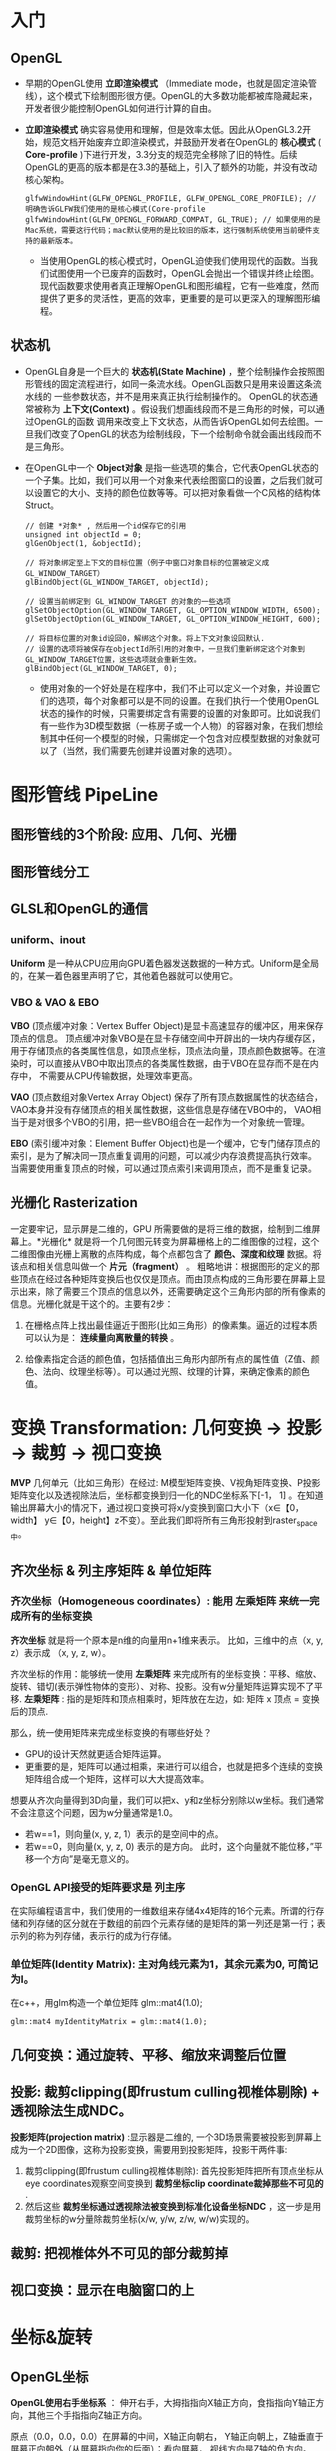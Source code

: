 * 入门
** OpenGL
- 早期的OpenGL使用 *立即渲染模式* （Immediate mode，也就是固定渲染管线），这个模式下绘制图形很方便。OpenGL的大多数功能都被库隐藏起来，开发者很少能控制OpenGL如何进行计算的自由。
- *立即渲染模式* 确实容易使用和理解，但是效率太低。因此从OpenGL3.2开始，规范文档开始废弃立即渲染模式，并鼓励开发者在OpenGL的 *核心模式* ( *Core-profile* )下进行开发，3.3分支的规范完全移除了旧的特性。后续OpenGL的更高的版本都是在3.3的基础上，引入了额外的功能，并没有改动核心架构。
  #+begin_src c++
glfwWindowHint(GLFW_OPENGL_PROFILE, GLFW_OPENGL_CORE_PROFILE); // 明确告诉GLFW我们使用的是核心模式(Core-profile
glfwWindowHint(GLFW_OPENGL_FORWARD_COMPAT, GL_TRUE); // 如果使用的是Mac系统，需要这行代码；mac默认使用的是比较旧的版本，这行强制系统使用当前硬件支持的最新版本。
  #+end_src
  - 当使用OpenGL的核心模式时，OpenGL迫使我们使用现代的函数。当我们试图使用一个已废弃的函数时，OpenGL会抛出一个错误并终止绘图。现代函数要求使用者真正理解OpenGL和图形编程，它有一些难度，然而提供了更多的灵活性，更高的效率，更重要的是可以更深入的理解图形编程。

** 状态机
- OpenGL自身是一个巨大的 *状态机(State Machine)* ，整个绘制操作会按照图形管线的固定流程进行，如同一条流水线。OpenGL函数只是用来设置这条流水线的
  一些参数状态，并不是用来真正执行绘制操作的。 OpenGL的状态通常被称为 *上下文(Context)* 。假设我们想画线段而不是三角形的时候，可以通过OpenGL的函数
  调用来改变上下文状态，从而告诉OpenGL如何去绘图。一旦我们改变了OpenGL的状态为绘制线段，下一个绘制命令就会画出线段而不是三角形。
  
- 在OpenGL中一个 *Object对象* 是指一些选项的集合，它代表OpenGL状态的一个子集。比如，我们可以用一个对象来代表绘图窗口的设置，之后我们就可以设置它的大小、支持的颜色位数等等。可以把对象看做一个C风格的结构体Struct。
  #+begin_src c++
// 创建 *对象* , 然后用一个id保存它的引用
unsigned int objectId = 0;
glGenObject(1, &objectId);

// 将对象绑定至上下文的目标位置（例子中窗口对象目标的位置被定义成GL_WINDOW_TARGET）
glBindObject(GL_WINDOW_TARGET, objectId);

// 设置当前绑定到 GL_WINDOW_TARGET 的对象的一些选项
glSetObjectOption(GL_WINDOW_TARGET, GL_OPTION_WINDOW_WIDTH, 6500);
glSetObjectOption(GL_WINDOW_TARGET, GL_OPTION_WINDOW_HEIGHT, 600);

// 将目标位置的对象id设回0，解绑这个对象。将上下文对象设回默认.
// 设置的选项将被保存在objectId所引用的对象中，一旦我们重新绑定这个对象到GL_WINDOW_TARGET位置，这些选项就会重新生效。
glBindObject(GL_WINDOW_TARGET, 0);
  #+end_src
  - 使用对象的一个好处是在程序中，我们不止可以定义一个对象，并设置它们的选项，每个对象都可以是不同的设置。在我们执行一个使用OpenGL状态的操作的时候，只需要绑定含有需要的设置的对象即可。比如说我们有一些作为3D模型数据（一栋房子或一个人物）的容器对象，在我们想绘制其中任何一个模型的时候，只需绑定一个包含对应模型数据的对象就可以了（当然，我们需要先创建并设置对象的选项）。

* 图形管线 PipeLine

** 图形管线的3个阶段: 应用、几何、光栅
#+ATTR_latex: :width 650   #+ATTR_HTML: :width 6500  #+ATTR_ORG: :width 6500
[[file:OpenGL/pipeline_3stage.jpg]]

#+ATTR_latex: :width 650   #+ATTR_HTML: :width 6500  #+ATTR_ORG: :width 6500
[[file:OpenGL/pipeline_3stage_all.jpg]]

#+ATTR_latex: :width 650   #+ATTR_HTML: :width 6500  #+ATTR_ORG: :width 6500
[[file:OpenGL/pipeline_3stage_2.jpg]]

** 图形管线分工
#+ATTR_latex: :width 650   #+ATTR_HTML: :width 6500  #+ATTR_ORG: :width 6500
[[file:OpenGL/pipeline1.png]]

#+ATTR_latex: :width 650   #+ATTR_HTML: :width 6500  #+ATTR_ORG: :width 6500
[[file:OpenGL/pipeline.png]]


** GLSL和OpenGL的通信
*** uniform、inout
*Uniform* 是一种从CPU应用向GPU着色器发送数据的一种方式。Uniform是全局的，在某一着色器里声明了它，其他着色器就可以使用它。
#+ATTR_latex: :width 650   #+ATTR_HTML: :width 6500  #+ATTR_ORG: :width 6500
[[file:OpenGL/glsl_opengl.jpg]]

*** VBO & VAO & EBO
*VBO* (顶点缓冲对象：Vertex Buffer Object)是显卡高速显存的缓冲区，用来保存顶点的信息。 顶点缓冲对象VBO是在显卡存储空间中开辟出的一块内存缓存区，
用于存储顶点的各类属性信息，如顶点坐标，顶点法向量，顶点颜色数据等。在渲染时，可以直接从VBO中取出顶点的各类属性数据，由于VBO在显存而不是在内存中，
不需要从CPU传输数据，处理效率更高。

*VAO* (顶点数组对象Vertex Array Object) 保存了所有顶点数据属性的状态结合，VAO本身并没有存储顶点的相关属性数据，这些信息是存储在VBO中的，
VAO相当于是对很多个VBO的引用，把一些VBO组合在一起作为一个对象统一管理。

*EBO* (索引缓冲对象：Element Buffer Object)也是一个缓冲，它专门储存顶点的索引，是为了解决同一顶点重复调用的问题，可以减少内存浪费提高执行效率。
当需要使用重复顶点的时候，可以通过顶点索引来调用顶点，而不是重复记录。

** 光栅化 Rasterization
一定要牢记，显示屏是二维的，GPU 所需要做的是将三维的数据，绘制到二维屏幕上。*光栅化* 就是将一个几何图元转变为屏幕栅格上的二维图像的过程，这个二维图像由光栅上离散的点阵构成，每个点都包含了 *颜色、深度和纹理* 数据。将该点和相关信息叫做一个 *片元（fragment）* 。 粗略地讲：根据图形的定义的那些顶点在经过各种矩阵变换后也仅仅是顶点。而由顶点构成的三角形要在屏幕上显示出来，除了需要三个顶点的信息以外，还需要确定这个三角形内部的所有像素的信息。光栅化就是干这个的。主要有2步：
1. 在栅格点阵上找出最佳逼近于图形(比如三角形）的像素集。逼近的过程本质可以认为是： *连续量向离散量的转换* 。
2. 给像素指定合适的颜色值，包括插值出三角形内部所有点的属性值（Z值、颜色、法向、纹理坐标等）。可以通过光照、纹理的计算，来确定像素的颜色值。
   #+ATTR_latex: :width 650   #+ATTR_HTML: :width 6500  #+ATTR_ORG: :width 6500
[[file:OpenGL/rasterization.png]]



* 变换 Transformation: 几何变换 -> 投影 -> 裁剪 -> 视口变换
*MVP* 几何单元（比如三角形）在经过: M模型矩阵变换、V视角矩阵变换、P投影矩阵变化以及透视除法后，坐标都变换到归一化的NDC坐标系下[-1， 1] 。在知道输出屏幕大小的情况下，通过视口变换可将x/y变换到窗口大小下（x∈【0，width】 y∈【0，height】z不变）。至此我们即将所有三角形投射到raster_space中。

#+ATTR_latex: :width 700   #+ATTR_HTML: :width 700  #+ATTR_ORG: :width 700
[[file:OpenGL/MVP.jpg]]

** 齐次坐标 & 列主序矩阵 & 单位矩阵
*** 齐次坐标（Homogeneous coordinates）: 能用 左乘矩阵 来统一完成所有的坐标变换

*齐次坐标*  就是将一个原本是n维的向量用n+1维来表示。 比如，三维中的点（x, y, z）表示成 （x, y, z, w）。

齐次坐标的作用：能够统一使用 *左乘矩阵* 来完成所有的坐标变换：平移、缩放、旋转、错切(表示弹性物体的变形）、对称、投影。没有w分量矩阵运算实现不了平移.
*左乘矩阵* : 指的是矩阵和顶点相乘时，矩阵放在左边，如: 矩阵 x 顶点 = 变换后的顶点.

那么，统一使用矩阵来完成坐标变换的有哪些好处？
- GPU的设计天然就更适合矩阵运算。
- 更重要的是，矩阵可以通过相乘，来进行可以组合，也就是把多个连续的变换矩阵组合成一个矩阵，这样可以大大提高效率。


想要从齐次向量得到3D向量，我们可以把x、y和z坐标分别除以w坐标。我们通常不会注意这个问题，因为w分量通常是1.0。
- 若w==1，则向量(x, y, z, 1）表示的是空间中的点。
- 若w==0，则向量(x, y, z, 0) 表示的是方向。 此时，这个向量就不能位移，”平移一个方向”是毫无意义的。

*** OpenGL API接受的矩阵要求是 *列主序*
在实际编程语言中，我们使用的一维数组来存储4x4矩阵的16个元素。所谓的行存储和列存储的区分就在于数组的前四个元素存储的是矩阵的第一列还是第一行；表示列的称为列存储，表示行的成为行存储。
#+ATTR_latex: :width 800   #+ATTR_HTML: :width 800  #+ATTR_ORG: :width 800
[[file:webgl/column_order.png]]

*** 单位矩阵(Identity Matrix): 主对角线元素为1，其余元素为0, 可简记为I。
在c++，用glm构造一个单位矩阵 glm::mat4(1.0);
#+begin_src c++
glm::mat4 myIdentityMatrix = glm::mat4(1.0);
#+end_src
#+ATTR_latex: :width 400   #+ATTR_HTML: :width 400  #+ATTR_ORG: :width 400
[[file:webgl/identity_matrix.png]]


** 几何变换：通过旋转、平移、缩放来调整后位置
** 投影: 裁剪clipping(即frustum culling视椎体剔除) + 透视除法生成NDC。
*投影矩阵(projection matrix)* :显示器是二维的, 一个3D场景需要被投影到屏幕上成为一个2D图像，这称为投影变换，需要用到投影矩阵，投影干两件事:
1. 裁剪clipping(即frustum culling视椎体剔除): 首先投影矩阵把所有顶点坐标从eye coordinates观察空间变换到 *裁剪坐标clip coordinate裁掉那些不可见的* .
2. 然后这些 *裁剪坐标通过透视除法被变换到标准化设备坐标NDC* ，这一步是用裁剪坐标的w分量除裁剪坐标(x/w, y/w, z/w, w/w)实现的。


** 裁剪: 把视椎体外不可见的部分裁剪掉
** 视口变换：显示在电脑窗口的上
* 坐标&旋转
** OpenGL坐标
*OpenGL使用右手坐标系* ： 伸开右手，大拇指指向X轴正方向，食指指向Y轴正方向，其他三个手指指向Z轴正方向。

原点（0.0，0.0，0.0）在屏幕的中间，X轴正向朝右， Y轴正向朝上，Z轴垂直于屏幕正向朝外（从屏幕指向你的后面）；看向屏幕， 视线方向是Z轴的负方向。

#+ATTR_latex: :width 700   #+ATTR_HTML: :width 700  #+ATTR_ORG: :width 700
[[file:webgl/webgl_coord.png]]

** 纹理坐标texture coordinates：纹理通常来说就是一张图片
- 纹理坐标：原点（0.0， 0.0）在左下角，  x轴正向朝右， y轴正向朝上。坐标值和图像大小无关，不管是128*128还是128*256的图像，其右上角坐标始终是（1.0，1.0）
- 纹理坐标就是纹理图像上的坐标，纹理坐标是二维的，为了和广泛使用的xy坐标区分开来， 习惯用s和t来命名纹理坐标（st坐标系统）。
- 不论图片尺寸有多大，长和宽各是多少，强制规定了纹理坐标总是从0到1之间取值。
- 通过纹理坐标可以在纹理图像上获取纹素的颜色。

#+ATTR_latex: :width 400   #+ATTR_HTML: :width 400  #+ATTR_ORG: :width 400
[[file:webgl/texture_coord.png]]

** R旋转 Rotate
在OpenGL的右手坐标系下，旋转规则是： 确定旋转轴后，右手握成拳头，拇指指向旋转轴的正方向，其余手指的弯曲方向即为旋转的正方向，跟手指弯曲方向一致的
旋转记为正向，相反则为负向。例如： Z轴正旋转或者Z轴逆时针旋转，就是大拇指指向Z轴，其余手指弯曲的方向就是Z轴旋转正方向。这个正方向，其实是逆时针
方向，所以一般规定逆时针为正就是这么来的，也就是说，旋转方向可以用旋转角度值的正负来表示。

为了描述旋转（比如：绕Z轴，逆时针旋转了β角度），必须指明3个要素：
- 旋转轴（图像将围绕旋转轴旋转）
- 转转角度（图形旋转经过的角度）
- 旋转方向（顺时针or逆时针）： 在调用旋转函数时，一般不会传入一个表示旋转方向的参数。因为如果旋转的角度是正值，那就是逆时针旋转，原因如上所述。

#+ATTR_latex: :width 300   #+ATTR_HTML: :width 300  #+ATTR_ORG: :width 300
[[file:webgl/z_rotation.png]]

* OpenGL函数
** glLoadIdentity()，glPushMatrix()，glPopMatrix()
- glLoadIdentity()的作用就是把当前矩阵设为为单位矩阵.
- glPushMatrix、glPopMatrix相当于堆栈里的入栈和出栈。 *Push起到保护环境、Pop起到恢复环境的作用* 。这2个函数可以嵌套使用。调用glPushMatrix就是把 当前矩阵做一个副本放入堆栈，然后不管你之后做了多少变换，这时调用glPopMatrix，当前矩阵就可以恢复到你调用glPushMatrix之前的那个状态。例如当前的 坐标系原点在电脑屏幕的左上方。现在调用glPushMatrix，然后再调用一堆平移、旋转代码等等，然后再画图。那些平移和旋转都是基于坐上角为原点进行变化的。 而且都会改变坐标的位置，经过了这些变化后，你的坐标肯定不再左上角了。如果想恢复怎么办？这时调用glPopMatrix从栈里取出一个“状态”，这个状态就是 你调用glPushMatrix之前的那个状态。
** glMatrixMode(GLenum mode); 设置当前矩阵是什么矩阵：
OpenGL里面的操作，很多是对矩阵的操作，比如位移，旋转，缩放。glMatrixMode就是用来指定接下来将要对那类矩阵进行操作，由参数mode来指定
- GL_MODELVIEW对模型视景矩阵操作: 接下来的语句描绘一个以模型为基础的适应，这样来设置参数，接下来用到的就是像gluLookAt()这样的函数
- GL_PROJECTION对投影矩阵操作: 就像照相一样，把3维物体投到2维平面上。这样，接下来的语句可以是跟透视相关的函数，如glFrustum()或gluPerspective()
- GL_TEXTURE是对纹理矩阵进行随后的操作

当我们设置了当前的矩阵后，接下来调用的openGL库函数必须确定是针对我们设定的这个当前矩阵的，不能张冠李戴。 例如，下面这样调用是错误的， 因为我们设置了 当前矩阵为模型视景矩阵，而gluPerspective是要对投影矩阵进行操作，那么计算机就会把模型矩阵当做投影矩阵，来与 gluPerspective指定的矩阵进行乘法运算，最终导致错误。
#+begin_src c++
glMatrixMode（GL_MODELVIEW ）；//设置当前矩阵为模型视景矩阵
gluPerspective(45.0f, (GLfloat)cx/(GLfloat)cy, 0.1f, 100.0f)；  //对图像进行透视投影，以将三维物体显示在二维平面上

#+end_src
